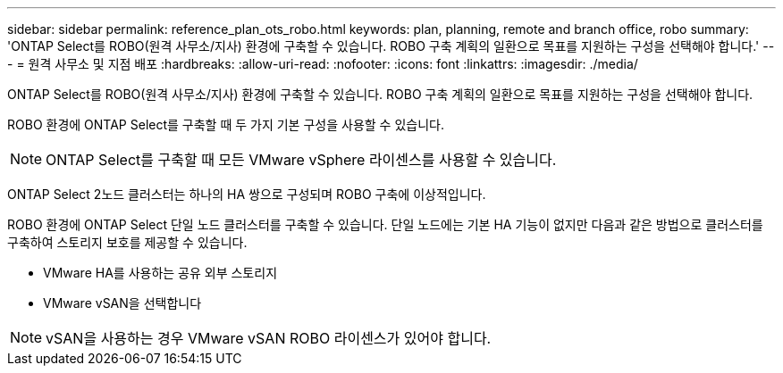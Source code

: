 ---
sidebar: sidebar 
permalink: reference_plan_ots_robo.html 
keywords: plan, planning, remote and branch office, robo 
summary: 'ONTAP Select를 ROBO(원격 사무소/지사) 환경에 구축할 수 있습니다. ROBO 구축 계획의 일환으로 목표를 지원하는 구성을 선택해야 합니다.' 
---
= 원격 사무소 및 지점 배포
:hardbreaks:
:allow-uri-read: 
:nofooter: 
:icons: font
:linkattrs: 
:imagesdir: ./media/


[role="lead"]
ONTAP Select를 ROBO(원격 사무소/지사) 환경에 구축할 수 있습니다. ROBO 구축 계획의 일환으로 목표를 지원하는 구성을 선택해야 합니다.

ROBO 환경에 ONTAP Select를 구축할 때 두 가지 기본 구성을 사용할 수 있습니다.


NOTE: ONTAP Select를 구축할 때 모든 VMware vSphere 라이센스를 사용할 수 있습니다.

ONTAP Select 2노드 클러스터는 하나의 HA 쌍으로 구성되며 ROBO 구축에 이상적입니다.

ROBO 환경에 ONTAP Select 단일 노드 클러스터를 구축할 수 있습니다. 단일 노드에는 기본 HA 기능이 없지만 다음과 같은 방법으로 클러스터를 구축하여 스토리지 보호를 제공할 수 있습니다.

* VMware HA를 사용하는 공유 외부 스토리지
* VMware vSAN을 선택합니다



NOTE: vSAN을 사용하는 경우 VMware vSAN ROBO 라이센스가 있어야 합니다.

